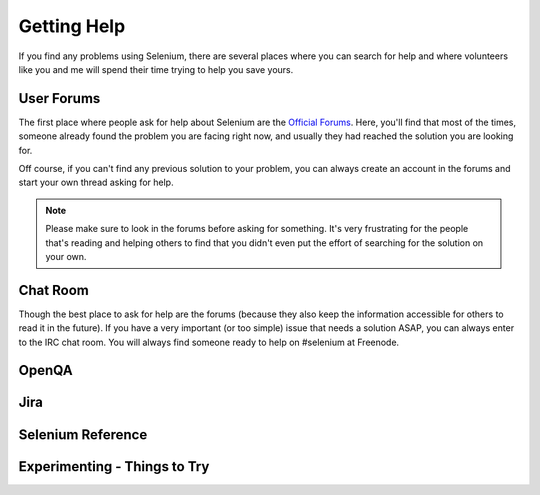 .. _chapter09-reference:

Getting Help 
============

If you find any problems using Selenium, there are several places where you can
search for help and where volunteers like you and me will spend their time 
trying to help you save yours.

User Forums 
-----------

The first place where people ask for help about Selenium are the `Official 
Forums`_. Here, you'll find that most of the times, someone already found the
problem you are facing right now, and usually they had reached the solution
you are looking for.

Off course, if you can't find any previous solution to your problem, you can
always create an account in the forums and start your own thread asking for 
help.

.. note:: Please make sure to look in the forums before asking for something.
   It's very frustrating for the people that's reading and helping others to
   find that you didn't even put the effort of searching for the solution on
   your own.

.. _`Official Forums`: http://clearspace.openqa.org/community/selenium

Chat Room
---------

Though the best place to ask for help are the forums (because they also keep the
information accessible for others to read it in the future). If you have a very
important (or too simple) issue that needs a solution ASAP, you can always enter
to the IRC chat room. You will always find someone ready to help on #selenium at
Freenode.

OpenQA 
------

.. Santi: Not sure what can users do on OpenQA...

Jira
----

.. Santi: I think it's good to explain people how to post bugs of the 
   application...

Selenium Reference 
------------------

.. Santi: Will this topic still be useful once we finish this docs?

Experimenting - Things to Try
-----------------------------

.. Paul: Not sure if I need this it's here as a reminder to me to consider 
   this) 

.. Santi: mmmm, I'm not sure if we can add something here.
